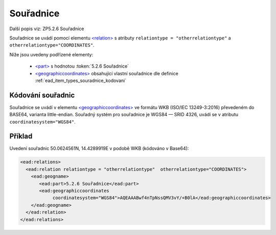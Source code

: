.. _ead_item_types_souradnice:

===================================================
Souřadnice
===================================================

Další popis viz: ZP5.2.6 Souřadnice

Souřadnice se uvádí pomocí elementu `<relation> <http://www.loc.gov/ead/EAD3taglib/EAD3.html#elem-relation>`_
s atributy ``relationtype = "otherrelationtype"`` a ``otherrelationtype="COORDINATES"``.

Níže jsou uvedeny podřízené elementy:

 - `<part> <http://www.loc.gov/ead/EAD3taglib/EAD3.html#elem-part>`_ s hodnotou :token:`5.2.6 Souřadnice`
 - `<geographiccoordinates> <http://www.loc.gov/ead/EAD3taglib/EAD3.html#elem-geographiccoordinates>`_ 
   obsahující vlastní souřadnice dle definice :ref:`ead_item_types_souradnice_kodovani`


.. _ead_item_types_souradnice_kodovani:

Kódování souřadnic
=====================
Souřadnice se uvádí v elementu `<geographiccoordinates> <http://www.loc.gov/ead/EAD3taglib/EAD3.html#elem-geographiccoordinates>`_
ve formátu WKB (ISO/IEC 13249-3:2016) převedeném do BASE64, varianta little-endian. 
Souřadný systém pro souřadnice je WGS84 — SRID 4326, uvádí se 
v atributu ``coordinatesystem="WGS84"``.


Příklad
===========

Uvedení souřadnic 50.0624561N, 14.4289919E v podobě WKB (kódováno v Base64): 


.. code-block:: xml

   <ead:relations>
     <ead:relation relationtype = "otherrelationtype"  otherrelationtype="COORDINATES">
       <ead:geogname>
          <ead:part>5.2.6 Souřadnice</ead:part>
          <ead:geographiccoordinates 
               coordinatesystem="WGS84">AQEAAABwf4nTpNssQMV3vY/+B0lA</ead:geographiccoordinates>
       </ead:geogname>
     </ead:relation>
   </ead:relations>
